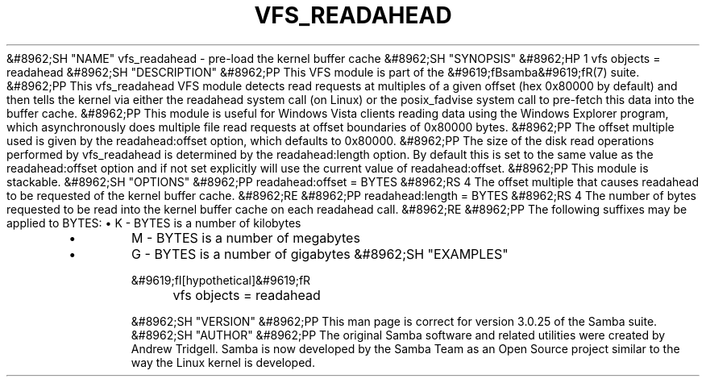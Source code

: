 .\"Generated by db2man.xsl. Don't modify this, modify the source.
.de Sh \" Subsection
.br
.if t .Sp
.ne 5
.PP
\fB\\$1\fR
.PP
..
.de Sp \" Vertical space (when we can't use .PP)
.if t .sp .5v
.if n .sp
..
.de Ip \" List item
.br
.ie \\n(.$>=3 .ne \\$3
.el .ne 3
.IP "\\$1" \\$2
..
.TH "VFS_READAHEAD" 8 "" "" ""
&#8962;SH "NAME"
vfs_readahead - pre-load the kernel buffer cache
&#8962;SH "SYNOPSIS"
&#8962;HP 1
vfs objects = readahead
&#8962;SH "DESCRIPTION"
&#8962;PP
This VFS module is part of the
&#9619;fBsamba&#9619;fR(7)
suite.
&#8962;PP
This
vfs_readahead
VFS module detects read requests at multiples of a given offset (hex 0x80000 by default) and then tells the kernel via either the readahead system call (on Linux) or the posix_fadvise system call to pre-fetch this data into the buffer cache.
&#8962;PP
This module is useful for Windows Vista clients reading data using the Windows Explorer program, which asynchronously does multiple file read requests at offset boundaries of 0x80000 bytes.
&#8962;PP
The offset multiple used is given by the readahead:offset option, which defaults to 0x80000.
&#8962;PP
The size of the disk read operations performed by
vfs_readahead
is determined by the readahead:length option. By default this is set to the same value as the readahead:offset option and if not set explicitly will use the current value of readahead:offset.
&#8962;PP
This module is stackable.
&#8962;SH "OPTIONS"
&#8962;PP
readahead:offset = BYTES
&#8962;RS 4
The offset multiple that causes readahead to be requested of the kernel buffer cache.
&#8962;RE
&#8962;PP
readahead:length = BYTES
&#8962;RS 4
The number of bytes requested to be read into the kernel buffer cache on each readahead call.
&#8962;RE
&#8962;PP
The following suffixes may be applied to BYTES:
\(bu
K
- BYTES is a number of kilobytes
.TP
\(bu
M
- BYTES is a number of megabytes
.TP
\(bu
G
- BYTES is a number of gigabytes
&#8962;SH "EXAMPLES"

.nf

	&#9619;fI[hypothetical]&#9619;fR
	vfs objects = readahead

.fi
&#8962;SH "VERSION"
&#8962;PP
This man page is correct for version 3.0.25 of the Samba suite.
&#8962;SH "AUTHOR"
&#8962;PP
The original Samba software and related utilities were created by Andrew Tridgell. Samba is now developed by the Samba Team as an Open Source project similar to the way the Linux kernel is developed.

